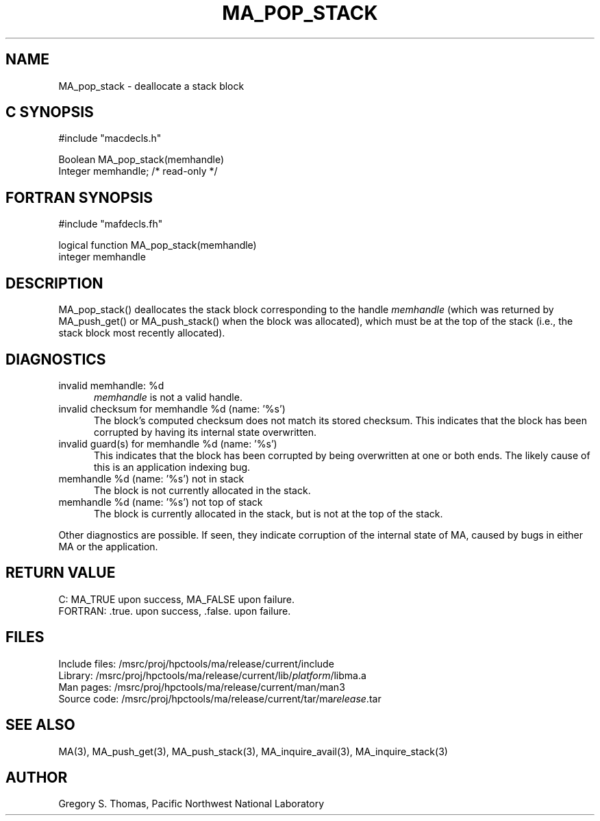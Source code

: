 .TH MA_POP_STACK 3 "20 February 1997" "MA Release 1.8" "MA LIBRARY ROUTINES"
.SH NAME
MA_pop_stack -
deallocate a stack block
.SH "C SYNOPSIS"
.nf
#include "macdecls.h"

Boolean MA_pop_stack(memhandle)
    Integer     memhandle;      /* read-only */
.fi
.SH "FORTRAN SYNOPSIS"
.nf
#include "mafdecls.fh"

logical function MA_pop_stack(memhandle)
    integer     memhandle
.fi
.SH DESCRIPTION
MA_pop_stack() deallocates the stack block corresponding to the handle
.I memhandle
(which was returned by MA_push_get() or MA_push_stack()
when the block was allocated),
which must be at the top of the stack
(i.e., the stack block most recently allocated).
.\" .SH USAGE
.SH DIAGNOSTICS
invalid memhandle: %d
.in +0.5i
.I memhandle
is not a valid handle.
.in
invalid checksum for memhandle %d (name: '%s')
.in +0.5i
The block's computed checksum does not match its stored checksum.
This indicates that the block has been corrupted
by having its internal state overwritten.
.in
invalid guard(s) for memhandle %d (name: '%s')
.in +0.5i
This indicates that the block has been corrupted
by being overwritten at one or both ends.
The likely cause of this is an application indexing bug.
.in
memhandle %d (name: '%s') not in stack
.in +0.5i
The block is not currently allocated in the stack.
.in
memhandle %d (name: '%s') not top of stack
.in +0.5i
The block is currently allocated in the stack,
but is not at the top of the stack.
.in

Other diagnostics are possible.
If seen,
they indicate corruption of the internal state of MA,
caused by bugs in either MA or the application.
.SH "RETURN VALUE"
C: MA_TRUE upon success, MA_FALSE upon failure.
.br
FORTRAN: .true. upon success, .false. upon failure.
.\" .SH NOTES
.SH FILES
.nf
Include files: /msrc/proj/hpctools/ma/release/current/include
Library:       /msrc/proj/hpctools/ma/release/current/lib/\fIplatform\fR/libma.a
Man pages:     /msrc/proj/hpctools/ma/release/current/man/man3
Source code:   /msrc/proj/hpctools/ma/release/current/tar/ma\fIrelease\fR.tar
.fi
.SH "SEE ALSO"
.na
MA(3),
MA_push_get(3),
MA_push_stack(3),
MA_inquire_avail(3),
MA_inquire_stack(3)
.ad
.SH AUTHOR
Gregory S. Thomas, Pacific Northwest National Laboratory
